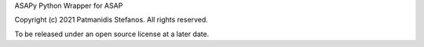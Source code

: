 ASAPy Python Wrapper for ASAP

Copyright (c) 2021 Patmanidis Stefanos.
All rights reserved.

To be released under an open source license at a later date.

